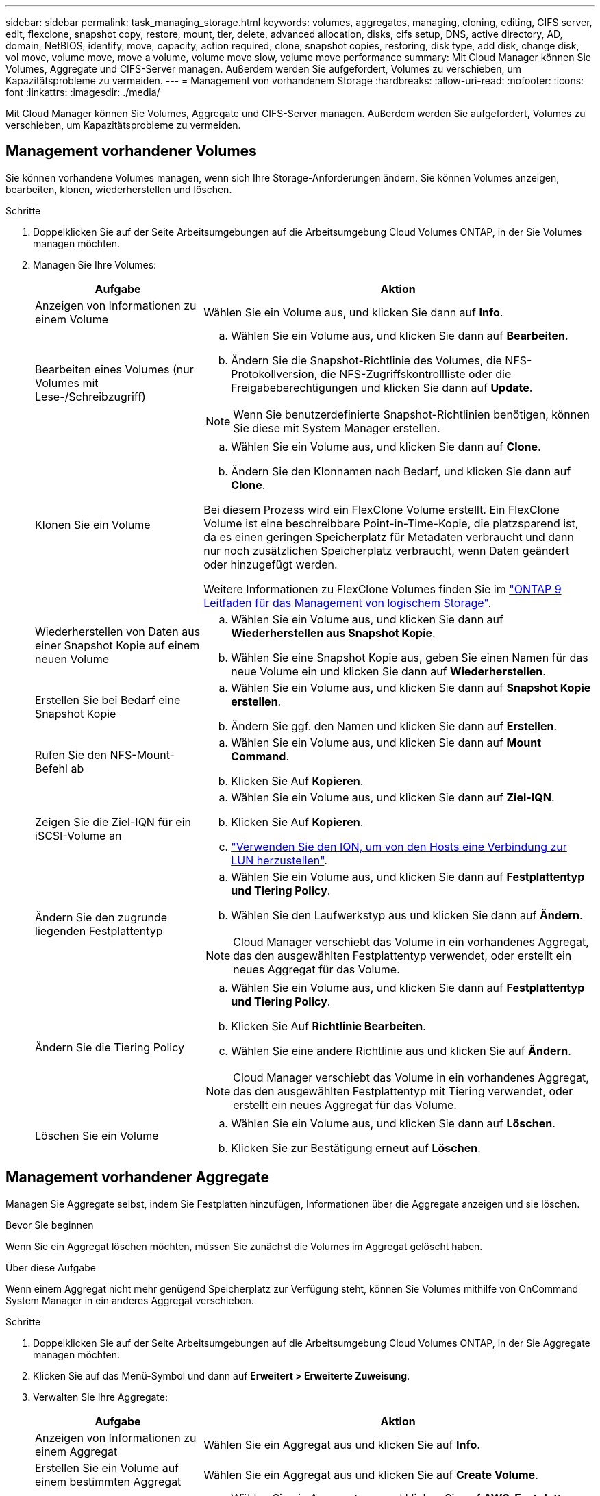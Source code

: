 ---
sidebar: sidebar 
permalink: task_managing_storage.html 
keywords: volumes, aggregates, managing, cloning, editing, CIFS server, edit, flexclone, snapshot copy, restore, mount, tier, delete, advanced allocation, disks, cifs setup, DNS, active directory, AD, domain, NetBIOS, identify, move, capacity, action required, clone, snapshot copies, restoring, disk type, add disk, change disk, vol move, volume move, move a volume, volume move slow, volume move performance 
summary: Mit Cloud Manager können Sie Volumes, Aggregate und CIFS-Server managen. Außerdem werden Sie aufgefordert, Volumes zu verschieben, um Kapazitätsprobleme zu vermeiden. 
---
= Management von vorhandenem Storage
:hardbreaks:
:allow-uri-read: 
:nofooter: 
:icons: font
:linkattrs: 
:imagesdir: ./media/


[role="lead"]
Mit Cloud Manager können Sie Volumes, Aggregate und CIFS-Server managen. Außerdem werden Sie aufgefordert, Volumes zu verschieben, um Kapazitätsprobleme zu vermeiden.



== Management vorhandener Volumes

Sie können vorhandene Volumes managen, wenn sich Ihre Storage-Anforderungen ändern. Sie können Volumes anzeigen, bearbeiten, klonen, wiederherstellen und löschen.

.Schritte
. Doppelklicken Sie auf der Seite Arbeitsumgebungen auf die Arbeitsumgebung Cloud Volumes ONTAP, in der Sie Volumes managen möchten.
. Managen Sie Ihre Volumes:
+
[cols="30,70"]
|===
| Aufgabe | Aktion 


| Anzeigen von Informationen zu einem Volume | Wählen Sie ein Volume aus, und klicken Sie dann auf *Info*. 


| Bearbeiten eines Volumes (nur Volumes mit Lese-/Schreibzugriff)  a| 
.. Wählen Sie ein Volume aus, und klicken Sie dann auf *Bearbeiten*.
.. Ändern Sie die Snapshot-Richtlinie des Volumes, die NFS-Protokollversion, die NFS-Zugriffskontrollliste oder die Freigabeberechtigungen und klicken Sie dann auf *Update*.



NOTE: Wenn Sie benutzerdefinierte Snapshot-Richtlinien benötigen, können Sie diese mit System Manager erstellen.



| Klonen Sie ein Volume  a| 
.. Wählen Sie ein Volume aus, und klicken Sie dann auf *Clone*.
.. Ändern Sie den Klonnamen nach Bedarf, und klicken Sie dann auf *Clone*.


Bei diesem Prozess wird ein FlexClone Volume erstellt. Ein FlexClone Volume ist eine beschreibbare Point-in-Time-Kopie, die platzsparend ist, da es einen geringen Speicherplatz für Metadaten verbraucht und dann nur noch zusätzlichen Speicherplatz verbraucht, wenn Daten geändert oder hinzugefügt werden.

Weitere Informationen zu FlexClone Volumes finden Sie im http://docs.netapp.com/ontap-9/topic/com.netapp.doc.dot-cm-vsmg/home.html["ONTAP 9 Leitfaden für das Management von logischem Storage"^].



| Wiederherstellen von Daten aus einer Snapshot Kopie auf einem neuen Volume  a| 
.. Wählen Sie ein Volume aus, und klicken Sie dann auf *Wiederherstellen aus Snapshot Kopie*.
.. Wählen Sie eine Snapshot Kopie aus, geben Sie einen Namen für das neue Volume ein und klicken Sie dann auf *Wiederherstellen*.




| Erstellen Sie bei Bedarf eine Snapshot Kopie  a| 
.. Wählen Sie ein Volume aus, und klicken Sie dann auf *Snapshot Kopie erstellen*.
.. Ändern Sie ggf. den Namen und klicken Sie dann auf *Erstellen*.




| Rufen Sie den NFS-Mount-Befehl ab  a| 
.. Wählen Sie ein Volume aus, und klicken Sie dann auf *Mount Command*.
.. Klicken Sie Auf *Kopieren*.




| Zeigen Sie die Ziel-IQN für ein iSCSI-Volume an  a| 
.. Wählen Sie ein Volume aus, und klicken Sie dann auf *Ziel-IQN*.
.. Klicken Sie Auf *Kopieren*.
.. link:task_provisioning_storage.html#connecting-a-lun-to-a-host["Verwenden Sie den IQN, um von den Hosts eine Verbindung zur LUN herzustellen"].




| Ändern Sie den zugrunde liegenden Festplattentyp  a| 
.. Wählen Sie ein Volume aus, und klicken Sie dann auf *Festplattentyp und Tiering Policy*.
.. Wählen Sie den Laufwerkstyp aus und klicken Sie dann auf *Ändern*.



NOTE: Cloud Manager verschiebt das Volume in ein vorhandenes Aggregat, das den ausgewählten Festplattentyp verwendet, oder erstellt ein neues Aggregat für das Volume.



| Ändern Sie die Tiering Policy  a| 
.. Wählen Sie ein Volume aus, und klicken Sie dann auf *Festplattentyp und Tiering Policy*.
.. Klicken Sie Auf *Richtlinie Bearbeiten*.
.. Wählen Sie eine andere Richtlinie aus und klicken Sie auf *Ändern*.



NOTE: Cloud Manager verschiebt das Volume in ein vorhandenes Aggregat, das den ausgewählten Festplattentyp mit Tiering verwendet, oder erstellt ein neues Aggregat für das Volume.



| Löschen Sie ein Volume  a| 
.. Wählen Sie ein Volume aus, und klicken Sie dann auf *Löschen*.
.. Klicken Sie zur Bestätigung erneut auf *Löschen*.


|===




== Management vorhandener Aggregate

Managen Sie Aggregate selbst, indem Sie Festplatten hinzufügen, Informationen über die Aggregate anzeigen und sie löschen.

.Bevor Sie beginnen
Wenn Sie ein Aggregat löschen möchten, müssen Sie zunächst die Volumes im Aggregat gelöscht haben.

.Über diese Aufgabe
Wenn einem Aggregat nicht mehr genügend Speicherplatz zur Verfügung steht, können Sie Volumes mithilfe von OnCommand System Manager in ein anderes Aggregat verschieben.

.Schritte
. Doppelklicken Sie auf der Seite Arbeitsumgebungen auf die Arbeitsumgebung Cloud Volumes ONTAP, in der Sie Aggregate managen möchten.
. Klicken Sie auf das Menü-Symbol und dann auf *Erweitert > Erweiterte Zuweisung*.
. Verwalten Sie Ihre Aggregate:
+
[cols="30,70"]
|===
| Aufgabe | Aktion 


| Anzeigen von Informationen zu einem Aggregat | Wählen Sie ein Aggregat aus und klicken Sie auf *Info*. 


| Erstellen Sie ein Volume auf einem bestimmten Aggregat | Wählen Sie ein Aggregat aus und klicken Sie auf *Create Volume*. 


| Hinzufügen von Festplatten zu einem Aggregat  a| 
.. Wählen Sie ein Aggregat aus und klicken Sie auf *AWS-Festplatten hinzufügen* oder *Azure-Festplatten hinzufügen*.
.. Wählen Sie die Anzahl der Festplatten aus, die Sie hinzufügen möchten, und klicken Sie auf *Hinzufügen*.
+

TIP: Alle Festplatten in einem Aggregat müssen dieselbe Größe haben.





| Löschen Sie ein Aggregat  a| 
.. Wählen Sie ein Aggregat aus, das keine Volumes enthält, und klicken Sie auf *Löschen*.
.. Klicken Sie zur Bestätigung erneut auf *Löschen*.


|===




== Ändern des CIFS-Servers

Wenn Sie Ihre DNS-Server oder Active Directory-Domain ändern, müssen Sie den CIFS-Server in Cloud Volumes ONTAP ändern, damit er weiterhin Storage für Clients bereitstellen kann.

.Schritte
. Klicken Sie in der Arbeitsumgebung auf das Menü-Symbol und dann auf *Erweitert > CIFS-Setup*.
. Geben Sie die Einstellungen für den CIFS-Server an:
+
[cols="30,70"]
|===
| Aufgabe | Aktion 


| Primäre und sekundäre DNS-IP-Adresse | Die IP-Adressen der DNS-Server, die die Namensauflösung für den CIFS-Server bereitstellen. Die aufgeführten DNS-Server müssen die Servicestandortdatensätze (SRV) enthalten, die zum Auffinden der Active Directory LDAP-Server und Domänencontroller für die Domain, der der CIFS-Server beitreten wird, erforderlich sind. 


| Active Directory-Domäne, der Sie beitreten möchten | Der FQDN der Active Directory (AD)-Domain, der der CIFS-Server beitreten soll. 


| Anmeldeinformationen, die zur Aufnahme in die Domäne autorisiert sind | Der Name und das Kennwort eines Windows-Kontos mit ausreichenden Berechtigungen zum Hinzufügen von Computern zur angegebenen Organisationseinheit (OU) innerhalb der AD-Domäne. 


| CIFS-Server-BIOS-Name | Ein CIFS-Servername, der in der AD-Domain eindeutig ist. 


| Organisationseinheit | Die Organisationseinheit innerhalb der AD-Domain, die dem CIFS-Server zugeordnet werden soll. Der Standardwert lautet CN=Computers. Wenn Sie von AWS verwaltete Microsoft AD als AD-Server für Cloud Volumes ONTAP konfigurieren, sollten Sie in diesem Feld *OU=Computers,OU=corp* eingeben. 


| DNS-Domäne | Die DNS-Domain für die Cloud Volumes ONTAP Storage Virtual Machine (SVM). In den meisten Fällen entspricht die Domäne der AD-Domäne. 


| NTP-Server | Wählen Sie *Active Directory-Domäne verwenden* aus, um einen NTP-Server mit Active Directory-DNS zu konfigurieren. Wenn Sie einen NTP-Server mit einer anderen Adresse konfigurieren müssen, sollten Sie die API verwenden. Siehe link:api.html["Cloud Manager API-Entwicklerleitfaden"^] Entsprechende Details. 
|===
. Klicken Sie Auf *Speichern*.


.Ergebnis
Cloud Volumes ONTAP aktualisiert den CIFS-Server mit den Änderungen.



== Verschieben eines Volumes

Verschieben Sie Volumes, um die Kapazitätsauslastung, die Performance zu verbessern und Service Level Agreements zu erfüllen.

Sie können ein Volume in System Manager verschieben, indem Sie ein Volume und das Zielaggregat auswählen, den Vorgang zur Volume-Verschiebung starten und optional den Auftrag zur Volume-Verschiebung überwachen. Bei Nutzung von System Manager wird die Verschiebung eines Volumes automatisch abgeschlossen.

.Schritte
. Verwenden Sie System Manager oder die CLI, um die Volumes in das Aggregat zu verschieben.
+
In den meisten Fällen können Sie mit System Manager Volumes verschieben.

+
Anweisungen hierzu finden Sie im http://docs.netapp.com/ontap-9/topic/com.netapp.doc.exp-vol-move/home.html["ONTAP 9 Volume Move Express Guide"^].





== Durch das Verschieben eines Volumes, wenn Cloud Manager eine Meldung über die erforderliche Aktion angezeigt wird

Cloud Manager zeigt möglicherweise eine Meldung "Aktion erforderlich" an, die besagt, dass das Verschieben eines Volumes erforderlich ist, um Kapazitätsprobleme zu vermeiden, aber keine Empfehlungen zur Behebung des Problems geben kann. In diesem Fall müssen Sie herausfinden, wie das Problem behoben werden kann, und dann ein oder mehrere Volumes verschieben.

.Schritte
. <<Identifizieren, wie Kapazitätsprobleme behoben werden,Identifizieren, wie das Problem behoben werden kann>>.
. Verschieben Sie Volumes basierend auf Ihrer Analyse, um Kapazitätsprobleme zu vermeiden:
+
** <<Verschieben von Volumes auf ein anderes System, um Kapazitätsprobleme zu vermeiden,Volumes werden in ein anderes System verschoben>>.
** <<Verschieben von Volumes in ein anderes Aggregat, um Kapazitätsprobleme zu vermeiden,Verschieben Sie Volumes zu einem anderen Aggregat auf demselben System>>.






=== Identifizieren, wie Kapazitätsprobleme behoben werden

Wenn Cloud Manager keine Empfehlungen für das Verschieben eines Volumes zur Vermeidung von Kapazitätsproblemen geben kann, müssen Sie die Volumes identifizieren, die Sie verschieben müssen, und angeben, ob Sie sie in ein anderes Aggregat auf demselben System oder in ein anderes System verschieben sollten.

.Schritte
. Zeigen Sie die erweiterten Informationen in der Meldung Aktion erforderlich an, um das Aggregat zu identifizieren, das seine Kapazitätsgrenze erreicht hat.
+
Die erweiterten Informationen sollten beispielsweise Folgendes enthalten: Aggregat aggr1 hat seine Kapazitätsgrenze erreicht.

. Identifizieren Sie ein oder mehrere Volumes, die aus dem Aggregat verschoben werden sollen:
+
.. Klicken Sie in der Arbeitsumgebung auf das Menüsymbol und dann auf *Erweitert > Erweiterte Zuweisung*.
.. Wählen Sie das Aggregat aus und klicken Sie dann auf *Info*.
.. Erweitern Sie die Liste der Volumes.
+
image:screenshot_aggr_volumes.gif["Screenshot: Zeigt die Liste der Volumes in einem Aggregat im Dialogfeld \"Aggregatinformationen\" an."]

.. Überprüfen Sie die Größe jedes Volumes, und wählen Sie ein oder mehrere Volumes aus, die aus dem Aggregat verschoben werden sollen.
+
Sie sollten Volumes auswählen, die groß genug sind, um Speicherplatz im Aggregat freizugeben, damit Sie in Zukunft zusätzliche Kapazitätsprobleme vermeiden können.



. Wenn das System die Festplattengrenze nicht erreicht hat, sollten Sie die Volumes in ein vorhandenes Aggregat oder ein neues Aggregat auf demselben System verschieben.
+
Weitere Informationen finden Sie unter link:task_managing_storage.html#moving-volumes-to-another-aggregate-to-avoid-capacity-issues["Verschieben von Volumes in ein anderes Aggregat, um Kapazitätsprobleme zu vermeiden"].

. Wenn das System die Festplattengrenze erreicht hat, führen Sie einen der folgenden Schritte aus:
+
.. Löschen Sie nicht verwendete Volumes.
.. Ordnen Sie Volumes neu an, um Speicherplatz auf einem Aggregat freizugeben.
+
Weitere Informationen finden Sie unter link:task_managing_storage.html#moving-volumes-to-another-aggregate-to-avoid-capacity-issues["Verschieben von Volumes in ein anderes Aggregat, um Kapazitätsprobleme zu vermeiden"].

.. Verschieben Sie zwei oder mehr Volumes auf ein anderes System mit Speicherplatz.
+
Weitere Informationen finden Sie unter link:task_managing_storage.html#moving-volumes-to-another-system-to-avoid-capacity-issues["Verschieben von Volumes auf ein anderes System, um Kapazitätsprobleme zu vermeiden"].







=== Verschieben von Volumes auf ein anderes System, um Kapazitätsprobleme zu vermeiden

Sie können ein oder mehrere Volumes in ein anderes Cloud Volumes ONTAP System verschieben, um Kapazitätsprobleme zu vermeiden. Dies kann erforderlich sein, wenn das System die Festplattengrenze erreicht hat.

.Über diese Aufgabe
Sie können die folgenden Schritte in dieser Aufgabe ausführen, um die folgende Meldung "Aktion erforderlich" zu korrigieren:

 Moving a volume is necessary to avoid capacity issues; however, Cloud Manager cannot perform this action for you because the system has reached the disk limit.
.Schritte
. Identifizieren Sie ein Cloud Volumes ONTAP System mit verfügbarer Kapazität, oder implementieren Sie ein neues System.
. Ziehen Sie die Quellarbeitsumgebung per Drag & Drop in die Zielarbeitsumgebung, um eine einmalige Datenreplizierung des Volumes durchzuführen.
+
Weitere Informationen finden Sie unter link:task_replicating_data.html["Replizierung von Daten zwischen Systemen"].

. Wechseln Sie zur Seite "Replication Status", und brechen Sie die SnapMirror Beziehung ab, um das replizierte Volume von einem Datensicherungsvolume in ein Lese-/Schreibvolume zu konvertieren.
+
Weitere Informationen finden Sie unter link:task_replicating_data.html#managing-data-replication-schedules-and-relationships["Managen von Plänen und Beziehungen zur Datenreplizierung"].

. Konfigurieren Sie das Volume für den Datenzugriff.
+
Informationen über die Konfiguration eines Ziel-Volume für den Datenzugriff finden Sie unter http://docs.netapp.com/ontap-9/topic/com.netapp.doc.exp-sm-ic-fr/home.html["ONTAP 9 Express Guide für die Disaster Recovery von Volumes"^].

. Löschen Sie das ursprüngliche Volume.
+
Weitere Informationen finden Sie unter link:task_managing_storage.html#managing-existing-volumes["Management vorhandener Volumes"].





=== Verschieben von Volumes in ein anderes Aggregat, um Kapazitätsprobleme zu vermeiden

Sie können ein oder mehrere Volumes in ein anderes Aggregat verschieben, um Kapazitätsprobleme zu vermeiden.

.Über diese Aufgabe
Sie können die folgenden Schritte in dieser Aufgabe ausführen, um die folgende Meldung "Aktion erforderlich" zu korrigieren:

 Moving two or more volumes is necessary to avoid capacity issues; however, Cloud Manager cannot perform this action for you.
.Schritte
. Überprüfen Sie, ob ein vorhandenes Aggregat über die verfügbare Kapazität für die Volumes verfügt, die Sie verschieben müssen:
+
.. Klicken Sie in der Arbeitsumgebung auf das Menüsymbol und dann auf *Erweitert > Erweiterte Zuweisung*.
.. Wählen Sie jedes Aggregat aus, klicken Sie auf *Info* und sehen Sie dann die verfügbare Kapazität (Aggregatskapazität minus genutzte Aggregatskapazität).
+
image:screenshot_aggr_capacity.gif["Screenshot: Zeigt die Gesamtgesamtkapazität und die genutzte Gesamtkapazität an, die im Dialogfeld \"Aggregatinformationen\" verfügbar sind."]



. Fügen Sie bei Bedarf Festplatten zu einem vorhandenen Aggregat hinzu:
+
.. Wählen Sie das Aggregat aus und klicken Sie dann auf *Add Disks*.
.. Wählen Sie die Anzahl der hinzuzufügenden Festplatten aus, und klicken Sie dann auf *Hinzufügen*.


. Wenn keine Aggregate über verfügbare Kapazität verfügen, erstellen Sie ein neues Aggregat.
+
Weitere Informationen finden Sie unter link:task_provisioning_storage.html#creating-aggregates["Aggregate werden erstellt"].

. Verwenden Sie System Manager oder die CLI, um die Volumes in das Aggregat zu verschieben.
. In den meisten Fällen können Sie mit System Manager Volumes verschieben.
+
Anweisungen hierzu finden Sie im http://docs.netapp.com/ontap-9/topic/com.netapp.doc.exp-vol-move/home.html["ONTAP 9 Volume Move Express Guide"^].





== Gründe, warum eine Volume-Verschiebung langsam durchführen könnte

Das Verschieben eines Volumes dauert möglicherweise länger, als erwartet wird, wenn eine der folgenden Bedingungen für Cloud Volumes ONTAP zutrifft:

* Das Volume ist ein Klon.
* Das Volume ist ein übergeordnetes Objekt eines Klons.
* Das Quell- oder Zielaggregat verfügt über eine einzige durchsatzoptimierte Festplatte (st1).
* Das Cloud Volumes ONTAP System befindet sich in AWS und ein Aggregat verwendet ein älteres Benennungsschema für Objekte. Beide Aggregate müssen das gleiche Namenformat verwenden.
+
Ein älteres Benennungsschema wird verwendet, wenn das Daten-Tiering auf einem Aggregat in Version 9.4 oder früher aktiviert wurde.

* Die Verschlüsselungseinstellungen stimmen nicht mit den Quell- und Zielaggregaten überein. Zudem wird ein Rekey ausgeführt.
* Die Option _-Tiering-Richtlinie_ wurde bei der Verschiebung des Volumes angegeben, um die Tiering-Richtlinie zu ändern.
* Die Option _-Generate-Destination-key_ wurde für die Verschiebung des Volumes angegeben.

